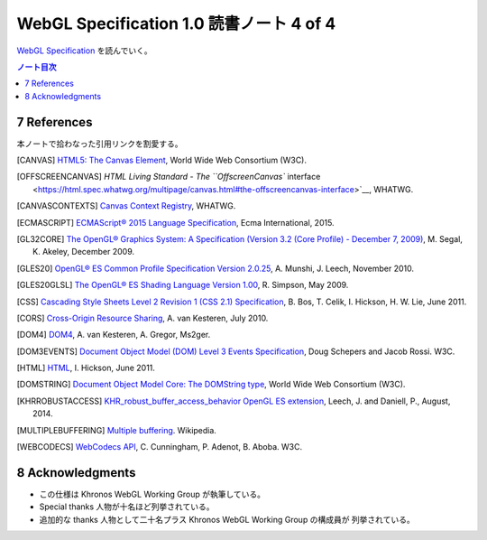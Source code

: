 ======================================================================
WebGL Specification 1.0 読書ノート 4 of 4
======================================================================

`WebGL Specification <https://www.khronos.org/registry/webgl/specs/latest/1.0/>`__
を読んでいく。

.. contents:: ノート目次

7 References
======================================================================

本ノートで拾わなった引用リンクを割愛する。

.. [CANVAS] `HTML5: The Canvas Element <https://www.w3.org/TR/html5/scripting-1.html#the-canvas-element>`__, World Wide Web Consortium (W3C).
.. [OFFSCREENCANVAS] `HTML Living Standard - The ``OffscreenCanvas`` interface <https://html.spec.whatwg.org/multipage/canvas.html#the-offscreencanvas-interface>`__, WHATWG.
.. [CANVASCONTEXTS] `Canvas Context Registry <http://wiki.whatwg.org/wiki/CanvasContexts>`__, WHATWG.
.. [ECMASCRIPT] `ECMAScript® 2015 Language Specification <http://www.ecma-international.org/ecma-262/6.0/>`__, Ecma International, 2015.
.. [GL32CORE] `The OpenGL® Graphics System: A Specification (Version 3.2 (Core Profile) - December 7, 2009) <https://www.khronos.org/registry/OpenGL/specs/gl/glspec32.core.pdf>`__, M. Segal, K. Akeley, December 2009.
.. [GLES20] `OpenGL® ES Common Profile Specification Version 2.0.25 <http://www.khronos.org/registry/gles/specs/2.0/es_full_spec_2.0.25.pdf>`__, A. Munshi, J. Leech, November 2010.
.. [GLES20GLSL] `The OpenGL® ES Shading Language Version 1.00 <https://www.khronos.org/registry/OpenGL/specs/es/2.0/GLSL_ES_Specification_1.00.pdf>`__, R. Simpson, May 2009.
.. [CSS] `Cascading Style Sheets Level 2 Revision 1 (CSS 2.1) Specification <http://www.w3.org/TR/CSS21/>`__, B. Bos, T. Celik, I. Hickson, H. W. Lie, June 2011.
.. [CORS] `Cross-Origin Resource Sharing <http://www.w3.org/TR/cors/>`__, A. van Kesteren, July 2010.
.. [DOM4] `DOM4 <http://www.w3.org/TR/domcore/>`__, A. van Kesteren, A. Gregor, Ms2ger.
.. [DOM3EVENTS] `Document Object Model (DOM) Level 3 Events Specification <http://dev.w3.org/2006/webapi/DOM-Level-3-Events/html/DOM3-Events.html>`__, Doug Schepers and Jacob Rossi. W3C.
.. [HTML] `HTML <http://www.whatwg.org/specs/web-apps/current-work/multipage/>`__, I. Hickson, June 2011.
.. [DOMSTRING] `Document Object Model Core: The DOMString type <http://www.w3.org/TR/DOM-Level-2-Core/core.html#DOMString>`__, World Wide Web Consortium (W3C).
.. [KHRROBUSTACCESS] `KHR_robust_buffer_access_behavior OpenGL ES extension <https://www.opengl.org/registry/specs/KHR/robust_buffer_access_behavior.txt>`__, Leech, J. and Daniell, P., August, 2014.
.. [MULTIPLEBUFFERING] `Multiple buffering <https://en.wikipedia.org/wiki/Multiple_buffering>`__. Wikipedia.
.. [WEBCODECS] `WebCodecs API <https://w3c.github.io/webcodecs/>`__, C. Cunningham, P. Adenot, B. Aboba. W3C.

8 Acknowledgments
======================================================================

* この仕様は Khronos WebGL Working Group が執筆している。
* Special thanks 人物が十名ほど列挙されている。
* 追加的な thanks 人物として二十名プラス Khronos WebGL Working Group の構成員が
  列挙されている。
